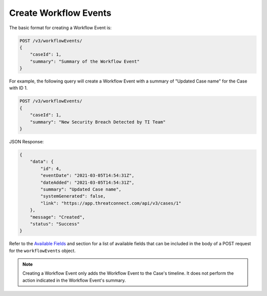 Create Workflow Events
----------------------

The basic format for creating a Workflow Event is:

.. code::

    POST /v3/workflowEvents/
    {
        "caseId": 1,
        "summary": "Summary of the Workflow Event"
    }

For example, the following query will create a Workflow Event with a summary of "Updated Case name" for the Case with ID 1.

.. code::

    POST /v3/workflowEvents/
    {
        "caseId": 1,
        "summary": "New Security Breach Detected by TI Team"
    }

JSON Response:

.. code:: json

    {
        "data": {
            "id": 4,
            "eventDate": "2021-03-05T14:54:31Z",
            "dateAdded": "2021-03-05T14:54:31Z",
            "summary": "Updated Case name",
            "systemGenerated": false,
            "link": "https://app.threatconnect.com/api/v3/cases/1"
        },
        "message": "Created",
        "status": "Success"
    }

Refer to the `Available Fields <#available-fields>`_ and section for a list of available fields that can be included in the body of a POST request for the ``workflowEvents`` object.

.. note::
    Creating a Workflow Event only adds the Workflow Event to the Case's timeline. It does not perform the action indicated in the Workflow Event's summary.